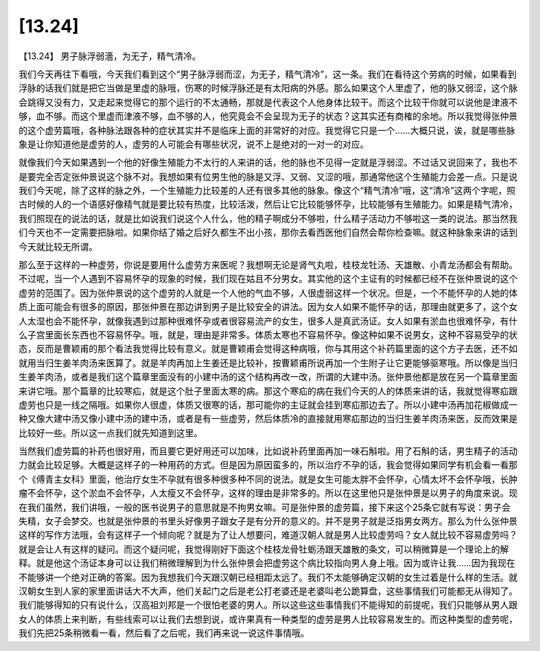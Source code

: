 [13.24]
=============

【13.24】 男子脉浮弱濇，为无子，精气清冷。

我们今天再往下看哦，今天我们看到这个“男子脉浮弱而涩，为无子，精气清冷”，这一条。我们在看待这个劳病的时候，如果看到浮脉的话我们就是把它当做是里虚的脉哦，伤寒的时候浮脉还是有太阳病的外感。那么如果这个人里虚了，他的脉又弱涩，这个脉会跳得又没有力，又走起来觉得它的那个运行的不太通畅，那就是代表这个人他身体比较干。而这个比较干你就可以说他是津液不够，血不够。而这个里虚而津液不够，血不够的人，他究竟会不会呈现为无子的状态？这其实还有商榷的余地。所以我觉得张仲景的这个虚劳篇哦，各种脉法跟各种的症状其实并不是临床上面的非常好的对应。我觉得它只是一个……大概只说，诶，就是哪些脉象是让你知道他是虚劳的人，虚劳的人可能会有哪些状况，说不上是绝对的一对一的对应。

就像我们今天如果遇到一个他的好像生殖能力不太行的人来讲的话，他的脉也不见得一定就是浮弱涩。不过话又说回来了，我也不是要完全否定张仲景说这个脉不对。我想如果有位男生他的脉是又浮、又弱、又涩的哦，那通常他这个生殖能力会差一点。只是说我们今天呢，除了这样的脉之外，一个生殖能力比较差的人还有很多其他的脉象。像这个“精气清冷”哦，这“清冷”这两个字呢，照古时候的人的一个语感好像精气就是要比较有热度，比较活泼，然后让它比较能够怀孕，比较能够有生殖能力。如果是精气清冷，我们照现在的说法的话，就是比如说我们说这个人什么，他的精子啊成分不够啦，什么精子活动力不够啦这一类的说法。那当然我们今天也不一定需要把脉啦。如果你结了婚之后好久都生不出小孩，那你去看西医他们自然会帮你检查嘛。就这种脉象来讲的话到今天就比较无所谓。

那么至于这样的一种虚劳，你说是要用什么虚劳方来医呢？我想啊无论是肾气丸啦，桂枝龙牡汤、天雄散、小青龙汤都会有帮助。不过呢，当一个人遇到不容易怀孕的现象的时候，我们现在姑且不分男女。其实他的这个主证有的时候都已经不在张仲景说的这个虚劳的范围了。因为张仲景说的这个虚劳的人就是一个人他的气血不够，人很虚弱这样一个状况。但是，一个不能怀孕的人她的体质上面可能会有很多的原因，那张仲景在那边讲到男子是比较安全的讲法。因为女人如果不能怀孕的话，那理由就更多了，这个女人太湿也会不能怀孕，就像我遇到过那种很难怀孕或者很容易流产的女生，很多人是真武汤证。女人如果有淤血也很难怀孕，有什么子宫里面长东西也不容易怀孕。哦，就是，理由是非常多。体质太寒也不容易怀孕。像这种如果不说男女，这种不容易受孕的状态，反而是曹颖甫的那个看法我觉得比较有意义。就是曹颖甫会觉得这种病哦，你与其用这个补药篇里面的这个方子去医，还不如就用当归生姜羊肉汤来医算了。就是羊肉再加上生姜还是比较补，按曹颖甫所说再加一个生附子让它更能够驱寒哦。所以像是当归生姜羊肉汤，或者是我们这个篇章里面没有的小建中汤的这个结构再改一改，所谓的大建中汤。张仲景他都是放在另一个篇章里面来讲它哦。那个篇章的比较寒疝，就是这个肚子里面太寒的病。那这个寒疝的病在我们今天的人的体质来讲的话，我就觉得寒疝跟虚劳也只是一线之隔哦。如果你人很虚，体质又很寒的话，那可能你的主证就会挂到寒疝那边去了。所以小建中汤再加花椒做成一种又像大建中汤又像小建中汤的建中汤，或者是有一些虚劳，然后体质冷的直接就用寒疝那边的当归生姜羊肉汤来医，反而效果是比较好一些。所以这一点我们就先知道到这里。

当然我们虚劳篇的补药也很好用，而且要它更好用还可以加味，比如说补药里面再加一味石斛啦。用了石斛的话，男生精子的活动力就会比较足够。大概是这样子的一种用药的方式。但是因为原因蛮多的，所以治疗不孕的话，我会觉得如果同学有机会看一看那个《傅青主女科》里面，他治疗女生不孕就有很多种很多种不同的说法。就是女生可能太胖不会怀孕，心情太坏不会怀孕哦，长肿瘤不会怀孕，这个淤血不会怀孕，人太瘦又不会怀孕，这样的理由是非常多的。所以在这里他只是张仲景是以男子的角度来说。现在我们虽然，我们讲哦，一般的医书说男子的意思就是不拘男女嘛。可是张仲景的虚劳篇，接下来这个25条它就有写说：男子会失精，女子会梦交。也就是张仲景的书里头好像男子跟女子是有分开的意义的。并不是男子就是泛指男女两方。那么为什么张仲景这样的写作方法哦，会有这样子一个倾向呢？就是为了让人想要问，难道汉朝人就是男人比较虚劳吗？女人就比较不容易虚劳吗？就是会让人有这样的疑问。而这个疑问呢，我觉得刚好下面这个桂枝龙骨牡蛎汤跟天雄散的条文，可以稍微算是一个理论上的解释。就是他这个汤证本身可以让我们稍微理解到为什么张仲景会把虚劳这个病比较指向男人身上哦。因为或许让我……因为我现在不能够讲一个绝对正确的答案。因为我想我们今天跟汉朝已经相距太远了。我们不太能够确定汉朝的女生过着是什么样的生活。就汉朝女生到人家的家里面讲话大不大声，他们关起门之后是老公打老婆还是老婆叫老公跪算盘，这些事情我们可能都无从得知了。我们能够得知的只有说什么，汉高祖刘邦是一个很怕老婆的男人。所以这些这些事情我们不能得知的前提呢，我们只能够从男人跟女人的体质上来判断，有些线索可以让我们去想到说，或许果真有一种类型的虚劳是男人比较容易发生的。而这种类型的虚劳呢，我们先把25条稍微看一看，然后看了之后呢，我们再来说一说这件事情哦。
